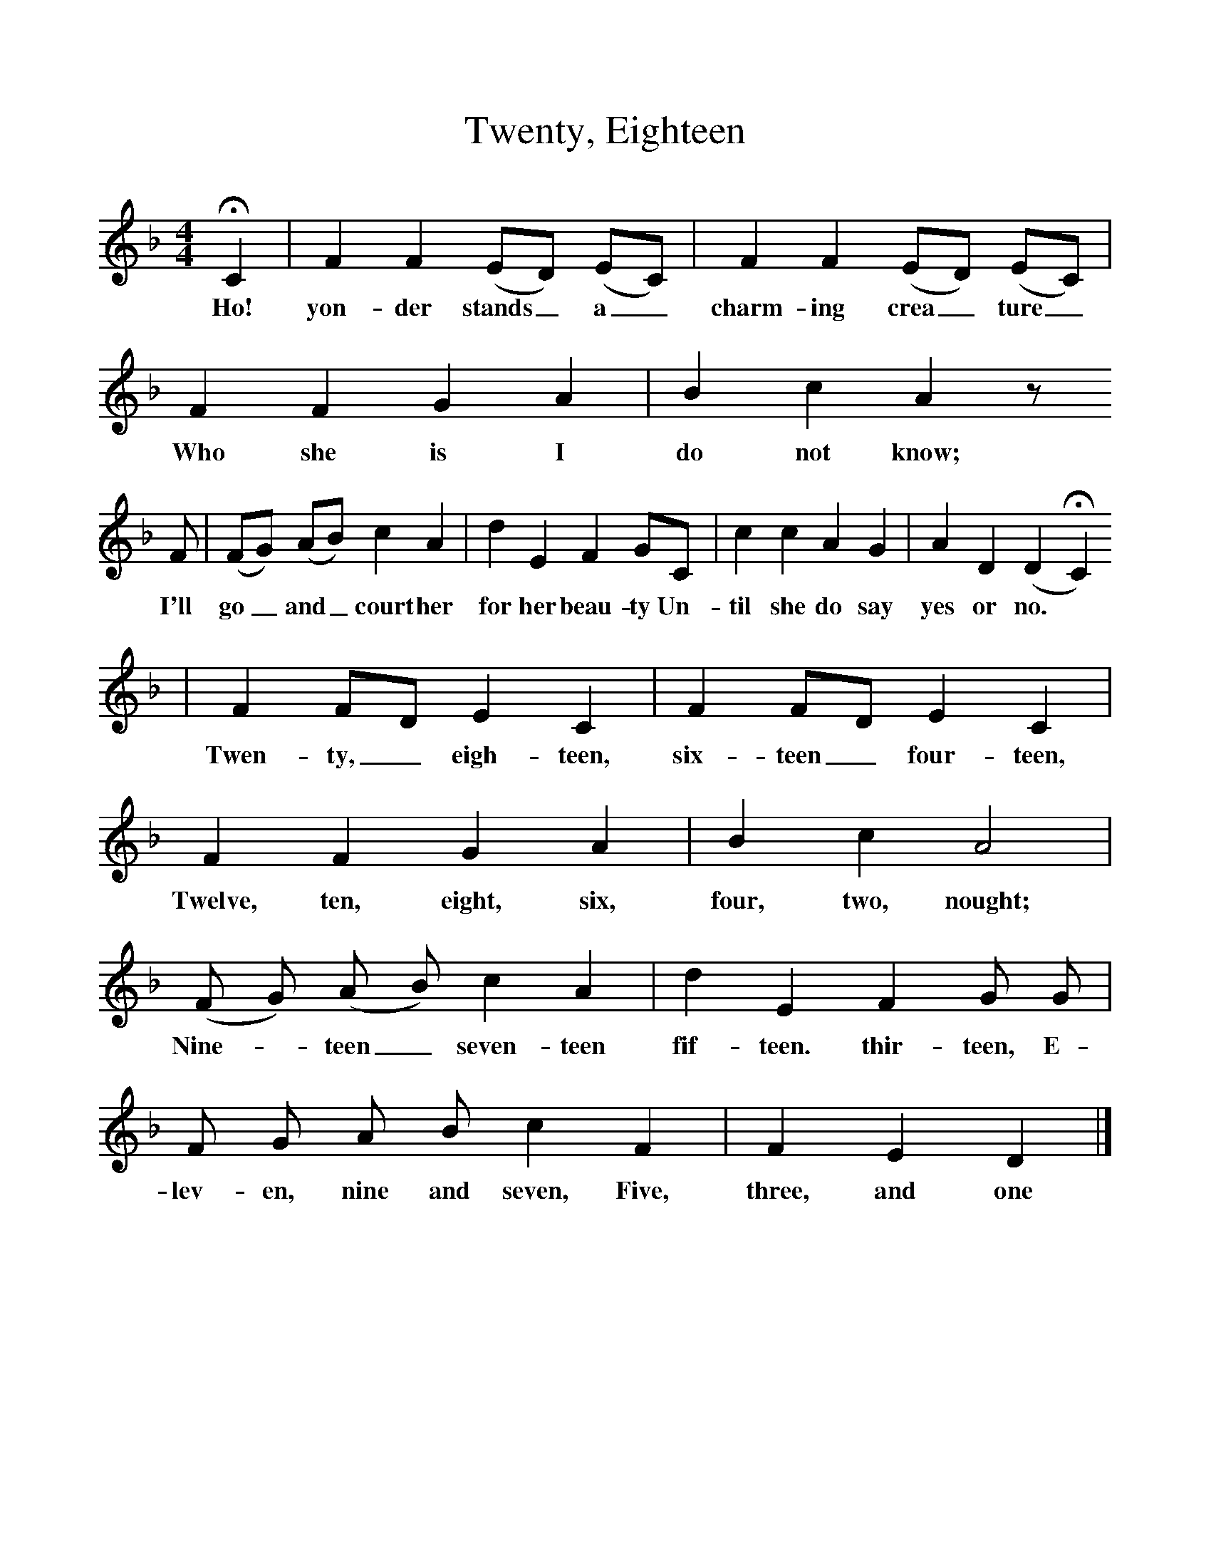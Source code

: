%%scale 1
X:1     %Music
T:Twenty, Eighteen
B:Broadwood, L, 1893, English County Songs, London, Leadenhall Press
S:Besthorpe, near Attleborough. Norfolk
Z:Lucy Broadwood
F:http://www.folkinfo.org/songs
M:4/4     %Meter
L:1/8     %
K:F
HC2 |F2 F2 (ED) (EC) |F2 F2 (ED) (EC) |F2 F2 G2 A2 | B2 c2 A2 z
w:Ho! yon-der stands_ a_ charm-ing crea_ ture_ Who she is I do not know;
 F |(FG) (AB) c2 A2 |d2 E2 F2 GC |c2 c2 A2 G2 | A2 D2 (D2HC2)
w: I'll go_ and_ court her for her beau-ty Un-til she do say yes or no. *
 |F2 FD E2 C2 |F2 FD E2 C2 |F2 F2 G2 A2 | B2 c2 A4 |
w:Twen-ty,_ eigh-teen, six-teen_ four-teen, Twelve, ten, eight, six, four, two, nought;
(F G) (A B) c2 A2 |d2 E2 F2 G G |F G A B c2 F2 | F2 E2 D2 |]
w:Nine-* teen_ seven-teen fif-teen. thir-teen, E-lev-en, nine and seven, Five, three, and one 